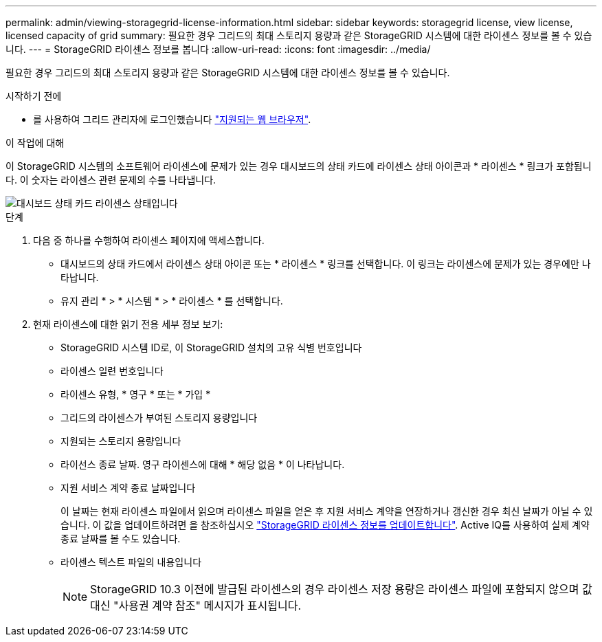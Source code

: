 ---
permalink: admin/viewing-storagegrid-license-information.html 
sidebar: sidebar 
keywords: storagegrid license, view license, licensed capacity of grid 
summary: 필요한 경우 그리드의 최대 스토리지 용량과 같은 StorageGRID 시스템에 대한 라이센스 정보를 볼 수 있습니다. 
---
= StorageGRID 라이센스 정보를 봅니다
:allow-uri-read: 
:icons: font
:imagesdir: ../media/


[role="lead"]
필요한 경우 그리드의 최대 스토리지 용량과 같은 StorageGRID 시스템에 대한 라이센스 정보를 볼 수 있습니다.

.시작하기 전에
* 를 사용하여 그리드 관리자에 로그인했습니다 link:../admin/web-browser-requirements.html["지원되는 웹 브라우저"].


.이 작업에 대해
이 StorageGRID 시스템의 소프트웨어 라이센스에 문제가 있는 경우 대시보드의 상태 카드에 라이센스 상태 아이콘과 * 라이센스 * 링크가 포함됩니다. 이 숫자는 라이센스 관련 문제의 수를 나타냅니다.

image::../media/dashboard_health_panel_license_status.png[대시보드 상태 카드 라이센스 상태입니다]

.단계
. 다음 중 하나를 수행하여 라이센스 페이지에 액세스합니다.
+
** 대시보드의 상태 카드에서 라이센스 상태 아이콘 또는 * 라이센스 * 링크를 선택합니다. 이 링크는 라이센스에 문제가 있는 경우에만 나타납니다.
** 유지 관리 * > * 시스템 * > * 라이센스 * 를 선택합니다.


. 현재 라이센스에 대한 읽기 전용 세부 정보 보기:
+
** StorageGRID 시스템 ID로, 이 StorageGRID 설치의 고유 식별 번호입니다
** 라이센스 일련 번호입니다
** 라이센스 유형, * 영구 * 또는 * 가입 *
** 그리드의 라이센스가 부여된 스토리지 용량입니다
** 지원되는 스토리지 용량입니다
** 라이선스 종료 날짜. 영구 라이센스에 대해 * 해당 없음 * 이 나타납니다.
** 지원 서비스 계약 종료 날짜입니다
+
이 날짜는 현재 라이센스 파일에서 읽으며 라이센스 파일을 얻은 후 지원 서비스 계약을 연장하거나 갱신한 경우 최신 날짜가 아닐 수 있습니다. 이 값을 업데이트하려면 을 참조하십시오 link:updating-storagegrid-license-information.html["StorageGRID 라이센스 정보를 업데이트합니다"]. Active IQ를 사용하여 실제 계약 종료 날짜를 볼 수도 있습니다.

** 라이센스 텍스트 파일의 내용입니다
+

NOTE: StorageGRID 10.3 이전에 발급된 라이센스의 경우 라이센스 저장 용량은 라이센스 파일에 포함되지 않으며 값 대신 "사용권 계약 참조" 메시지가 표시됩니다.




